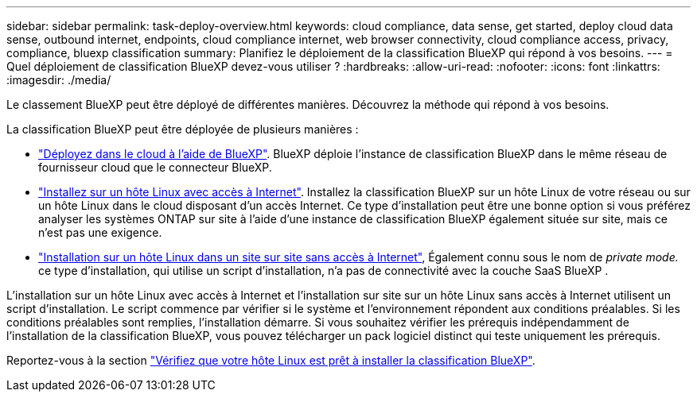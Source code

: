 ---
sidebar: sidebar 
permalink: task-deploy-overview.html 
keywords: cloud compliance, data sense, get started, deploy cloud data sense, outbound internet, endpoints, cloud compliance internet, web browser connectivity, cloud compliance access, privacy, compliance, bluexp classification 
summary: Planifiez le déploiement de la classification BlueXP qui répond à vos besoins. 
---
= Quel déploiement de classification BlueXP devez-vous utiliser ?
:hardbreaks:
:allow-uri-read: 
:nofooter: 
:icons: font
:linkattrs: 
:imagesdir: ./media/


[role="lead"]
Le classement BlueXP peut être déployé de différentes manières. Découvrez la méthode qui répond à vos besoins.

La classification BlueXP peut être déployée de plusieurs manières :

* link:task-deploy-cloud-compliance.html["Déployez dans le cloud à l'aide de BlueXP"]. BlueXP déploie l'instance de classification BlueXP dans le même réseau de fournisseur cloud que le connecteur BlueXP.
* link:task-deploy-compliance-onprem.html["Installez sur un hôte Linux avec accès à Internet"]. Installez la classification BlueXP sur un hôte Linux de votre réseau ou sur un hôte Linux dans le cloud disposant d'un accès Internet. Ce type d'installation peut être une bonne option si vous préférez analyser les systèmes ONTAP sur site à l'aide d'une instance de classification BlueXP également située sur site, mais ce n'est pas une exigence.
* link:task-deploy-compliance-dark-site.html["Installation sur un hôte Linux dans un site sur site sans accès à Internet"], Également connu sous le nom de _private mode._ ce type d'installation, qui utilise un script d'installation, n'a pas de connectivité avec la couche SaaS BlueXP .


L'installation sur un hôte Linux avec accès à Internet et l'installation sur site sur un hôte Linux sans accès à Internet utilisent un script d'installation. Le script commence par vérifier si le système et l'environnement répondent aux conditions préalables. Si les conditions préalables sont remplies, l'installation démarre. Si vous souhaitez vérifier les prérequis indépendamment de l'installation de la classification BlueXP, vous pouvez télécharger un pack logiciel distinct qui teste uniquement les prérequis.

Reportez-vous à la section link:task-test-linux-system.html["Vérifiez que votre hôte Linux est prêt à installer la classification BlueXP"].
